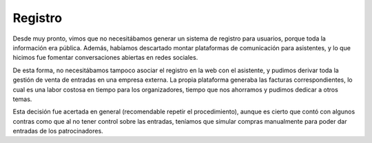 Registro
========

Desde muy pronto, vimos que no necesitábamos generar un sistema de registro para usuarios, porque toda la información era pública. Además, habíamos descartado montar plataformas de comunicación para asistentes, y lo que hicimos fue fomentar conversaciones abiertas en redes sociales.

De esta forma, no necesitábamos tampoco asociar el registro en la web con el asistente, y pudimos derivar toda la gestión de venta de entradas en una empresa externa. La propia plataforma generaba las facturas correspondientes, lo cual es una labor costosa en tiempo para los organizadores, tiempo que nos ahorramos y pudimos dedicar a otros temas.

Esta decisión fue acertada en general (recomendable repetir el procedimiento), aunque es cierto que contó con algunos contras como que al no tener control sobre las entradas, teníamos que simular compras manualmente para poder dar entradas de los patrocinadores.
